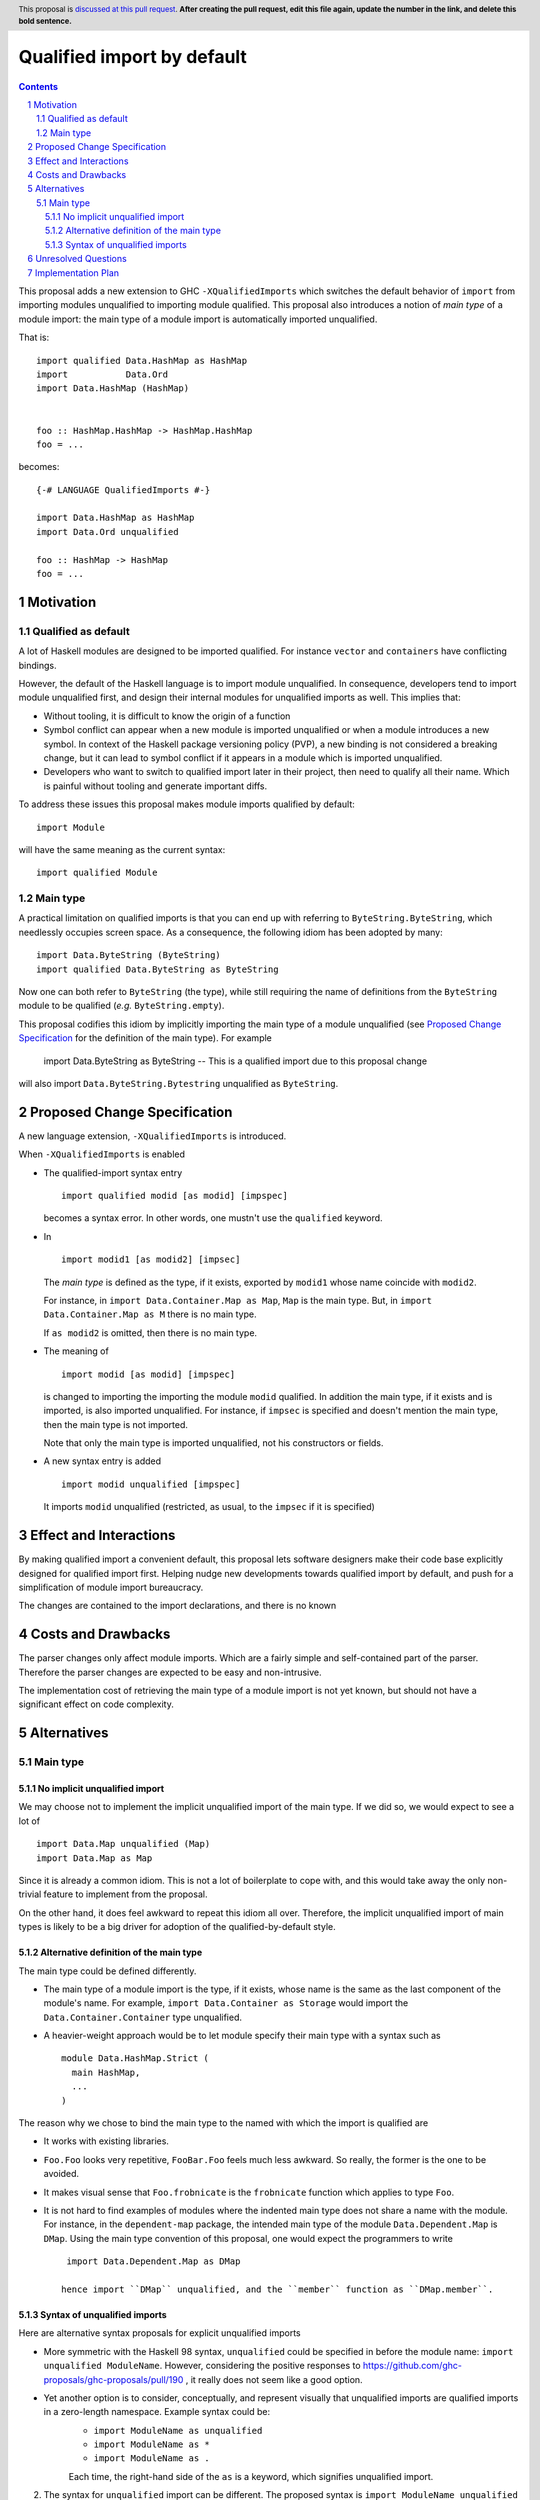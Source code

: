 Qualified import by default
===========================

.. proposal-number:: Leave blank. This will be filled in when the proposal is
                     accepted.
.. trac-ticket:: Leave blank. This will eventually be filled with the Trac
                 ticket number which will track the progress of the
                 implementation of the feature.
.. implemented:: Leave blank. This will be filled in with the first GHC version which
                 implements the described feature.
.. highlight:: haskell
.. header:: This proposal is `discussed at this pull request <https://github.com/ghc-proposals/ghc-proposals/pull/0>`_.
            **After creating the pull request, edit this file again, update the
            number in the link, and delete this bold sentence.**
.. sectnum::
.. contents::

This proposal adds a new extension to GHC ``-XQualifiedImports`` which switches the default behavior of ``import`` from importing modules unqualified to importing module qualified. This proposal also introduces a notion of *main type* of a module import: the main type of a module import is automatically imported unqualified.

That is::

  import qualified Data.HashMap as HashMap
  import           Data.Ord
  import Data.HashMap (HashMap)


  foo :: HashMap.HashMap -> HashMap.HashMap
  foo = ...

becomes::

  {-# LANGUAGE QualifiedImports #-}

  import Data.HashMap as HashMap
  import Data.Ord unqualified

  foo :: HashMap -> HashMap
  foo = ...


Motivation
------------

Qualified as default
~~~~~~~~~~~~~~~~~~~~

A lot of Haskell modules are designed to be imported qualified. For instance ``vector`` and ``containers`` have conflicting bindings.

However, the default of the Haskell language is to import module unqualified. In consequence, developers tend to import module unqualified first, and design their internal modules for unqualified imports as well. This implies that:

* Without tooling, it is difficult to know the origin of a function
* Symbol conflict can appear when a new module is imported unqualified or when a module introduces a new symbol. In context of the Haskell package versioning policy (PVP), a new binding is not considered a breaking change, but it can lead to symbol conflict if it appears in a module which is imported unqualified.
* Developers who want to switch to qualified import later in their project, then need to qualify all their name. Which is painful without tooling and generate important diffs.

To address these issues this proposal makes module imports qualified by default::

  import Module

will have the same meaning as the current syntax::

  import qualified Module

Main type
~~~~~~~~~

A practical limitation on qualified imports is that you can end up with referring to ``ByteString.ByteString``, which needlessly occupies screen space. As a consequence, the following idiom has been adopted by many::

  import Data.ByteString (ByteString)
  import qualified Data.ByteString as ByteString

Now one can both refer to ``ByteString`` (the type), while still requiring the name of definitions from the ``ByteString`` module to be qualified (*e.g.* ``ByteString.empty``).

This proposal codifies this idiom by implicitly importing the main type of a module unqualified (see `Proposed Change Specification`_ for the definition of the main type). For example

  import Data.ByteString as ByteString -- This is a qualified import due to this proposal change

will also import ``Data.ByteString.Bytestring`` unqualified as ``ByteString``.


Proposed Change Specification
-----------------------------

A new language extension, ``-XQualifiedImports`` is introduced.

When ``-XQualifiedImports`` is enabled

* The qualified-import syntax entry

  ::

    import qualified modid [as modid] [impspec]

  becomes a syntax error. In other words, one mustn't use the ``qualified`` keyword.
* In


  ::

    import modid1 [as modid2] [impsec]

  The *main type* is defined as the type, if it exists, exported by ``modid1`` whose name coincide with ``modid2``.

  For instance, in ``import Data.Container.Map as Map``, ``Map`` is the main type. But, in ``import Data.Container.Map as M`` there is no main type.

  If ``as modid2`` is omitted, then there is no main type.
* The meaning of

  ::

    import modid [as modid] [impspec]

  is changed to importing the importing the module ``modid`` qualified. In addition the main type, if it exists and is imported, is also imported unqualified. For instance, if ``impsec`` is specified and doesn't mention the main type, then the main type is not imported.

  Note that only the main type is imported unqualified, not his constructors or fields.
* A new syntax entry is added

  ::

    import modid unqualified [impspec]

  It imports ``modid`` unqualified (restricted, as usual, to the ``impsec`` if it is specified)


Effect and Interactions
-----------------------

By making qualified import a convenient default, this proposal lets software designers make their code base explicitly designed for qualified import first. Helping nudge new developments towards qualified import by default, and push for a simplification of module import bureaucracy.

The changes are contained to the import declarations, and there is no known

Costs and Drawbacks
-------------------

The parser changes only affect module imports. Which are a fairly simple and self-contained part of the parser. Therefore the parser changes are expected to be easy and non-intrusive.

The implementation cost of retrieving the main type of a module import is not yet known, but should not have a significant effect on code complexity.

Alternatives
------------

Main type
~~~~~~~~~

No implicit unqualified import
++++++++++++++++++++++++++++++

We may choose not to implement the implicit unqualified import of the main type. If we did so, we would expect to see a lot of

::

  import Data.Map unqualified (Map)
  import Data.Map as Map

Since it is already a common idiom. This is not a lot of boilerplate to cope with, and this would take away the only non-trivial feature to implement from the proposal.

On the other hand, it does feel awkward to repeat this idiom all over. Therefore, the implicit unqualified import of main types is likely to be a big driver for adoption of the qualified-by-default style.

Alternative definition of the main type
+++++++++++++++++++++++++++++++++++++++

The main type could be defined differently.

- The main type of a module import is the type, if it exists, whose name is the same as the last component of the module's name. For example, ``import Data.Container as Storage`` would import the ``Data.Container.Container`` type unqualified.
- A heavier-weight approach would be to let module specify their main type with a syntax such as

  ::

    module Data.HashMap.Strict (
      main HashMap,
      ...
    )


The reason why we chose to bind the main type to the named with which the import is qualified are

- It works with existing libraries.
- ``Foo.Foo`` looks very repetitive, ``FooBar.Foo`` feels much less awkward. So really, the former is the one to be avoided.
- It makes visual sense that ``Foo.frobnicate`` is the ``frobnicate`` function which applies to type ``Foo``.
- It is not hard to find examples of modules where the indented main type does not share a name with the module. For instance, in the ``dependent-map`` package, the intended main type of the module ``Data.Dependent.Map`` is ``DMap``. Using the main type convention of this proposal, one would expect the programmers to write

  ::

    import Data.Dependent.Map as DMap

   hence import ``DMap`` unqualified, and the ``member`` function as ``DMap.member``.

Syntax of unqualified imports
+++++++++++++++++++++++++++++

Here are alternative syntax proposals for explicit unqualified imports

- More symmetric with the Haskell 98 syntax, ``unqualified`` could be specified in before the module name: ``import unqualified ModuleName``. However, considering the positive responses to https://github.com/ghc-proposals/ghc-proposals/pull/190 , it really does not seem like a good option.
- Yet another option is to consider, conceptually, and represent visually that unqualified imports are qualified imports in a zero-length namespace. Example syntax could be:
    - ``import ModuleName as unqualified``
    - ``import ModuleName as *``
    - ``import ModuleName as .``

    Each time, the right-hand side of the ``as`` is a keyword, which signifies unqualified import.

2. The syntax for ``unqualified`` import can be different. The proposed syntax is ``import ModuleName unqualified (as Foo)``, the following alternatives are possible:

   - ``unqualified`` before the module name: ``import unqualified ModuleName``
   - ``unqualified`` is `as`z; ``import ModuleName as unqualified``.

Unresolved Questions
--------------------

None.


Implementation Plan
-------------------

@guibou will implement this proposal with mentoring from Tweag I/O's GHC contributors.

